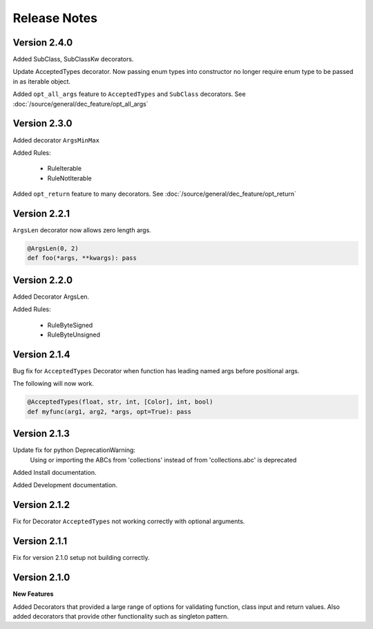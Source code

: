 Release Notes
=============

Version 2.4.0
-------------

Added SubClass, SubClassKw decorators.

Update AcceptedTypes decorator. Now passing enum types into constructor no longer
require enum type to be passed in as iterable object.

Added ``opt_all_args`` feature to ``AcceptedTypes`` and ``SubClass`` decorators. See :doc:`/source/general/dec_feature/opt_all_args`

Version 2.3.0
-------------

Added decorator ``ArgsMinMax``

Added Rules:

    * RuleIterable
    * RuleNotIterable

Added ``opt_return`` feature to many decorators. See :doc:`/source/general/dec_feature/opt_return`

Version 2.2.1
-------------

``ArgsLen`` decorator now allows zero length args.

.. code-block:: python

    @ArgsLen(0, 2)
    def foo(*args, **kwargs): pass

Version 2.2.0
-------------

Added Decorator ArgsLen.

Added Rules:

    * RuleByteSigned
    * RuleByteUnsigned

Version 2.1.4
-------------

Bug fix for ``AcceptedTypes`` Decorator when function has leading named args before positional args.

The following will now work.

.. code-block:: python

    @AcceptedTypes(float, str, int, [Color], int, bool)
    def myfunc(arg1, arg2, *args, opt=True): pass

Version 2.1.3
-------------

Update fix for python DeprecationWarning:
    Using or importing the ABCs from 'collections'
    instead of from 'collections.abc' is deprecated

Added Install documentation.

Added Development documentation.

Version 2.1.2
-------------

Fix for Decorator ``AcceptedTypes`` not working correctly with optional arguments.

Version 2.1.1
-------------

Fix for version 2.1.0 setup not building correctly.

Version 2.1.0
-------------

**New Features**

Added Decorators that provided a large range of options for validating function, class input and return values.
Also added decorators that provide other functionality such as singleton pattern.